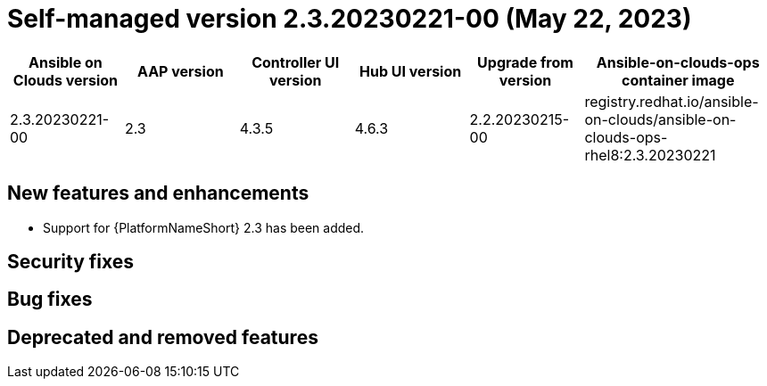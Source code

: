:_mod-docs-content-type: REFERENCE

[id="gcp-release-notes-2-3-20230221-00_{context}"]

= Self-managed version 2.3.20230221-00 (May 22, 2023)

[cols="15%,15%,15%,15%,15%,25%",options="header"]
|====
| Ansible on Clouds version | AAP version | Controller UI version | Hub UI version | Upgrade from version | Ansible-on-clouds-ops container image
| 2.3.20230221-00 | 2.3 | 4.3.5 | 4.6.3 | 2.2.20230215-00 | registry.redhat.io/ansible-on-clouds/ansible-on-clouds-ops-rhel8:2.3.20230221
|====

[discrete]
== New features and enhancements

* Support for {PlatformNameShort} 2.3 has been added.

[discrete]
== Security fixes

[discrete]
== Bug fixes

[discrete]
== Deprecated and removed features
